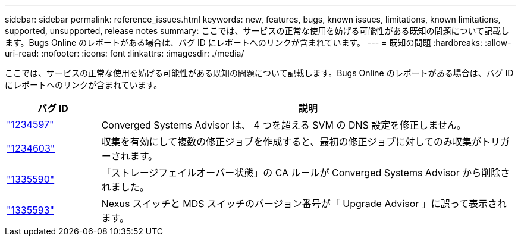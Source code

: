 ---
sidebar: sidebar 
permalink: reference_issues.html 
keywords: new, features, bugs, known issues, limitations, known limitations, supported, unsupported, release notes 
summary: ここでは、サービスの正常な使用を妨げる可能性がある既知の問題について記載します。Bugs Online のレポートがある場合は、バグ ID にレポートへのリンクが含まれています。 
---
= 既知の問題
:hardbreaks:
:allow-uri-read: 
:nofooter: 
:icons: font
:linkattrs: 
:imagesdir: ./media/


[role="lead"]
ここでは、サービスの正常な使用を妨げる可能性がある既知の問題について記載します。Bugs Online のレポートがある場合は、バグ ID にレポートへのリンクが含まれています。

[cols="12,53"]
|===
| バグ ID | 説明 


| https://mysupport.netapp.com/NOW/cgi-bin/bol?Type=Detail&Display=1234597["1234597"^] | Converged Systems Advisor は、 4 つを超える SVM の DNS 設定を修正しません。 


| https://mysupport.netapp.com/NOW/cgi-bin/bol?Type=Detail&Display=1234603["1234603"^] | 収集を有効にして複数の修正ジョブを作成すると、最初の修正ジョブに対してのみ収集がトリガーされます。 


| https://mysupport.netapp.com/NOW/cgi-bin/bol?Type=Detail&Display=1335590["1335590"^] | 「ストレージフェイルオーバー状態」の CA ルールが Converged Systems Advisor から削除されました。 


| https://mysupport.netapp.com/NOW/cgi-bin/bol?Type=Detail&Display=1335593["1335593"^] | Nexus スイッチと MDS スイッチのバージョン番号が「 Upgrade Advisor 」に誤って表示されます。 
|===